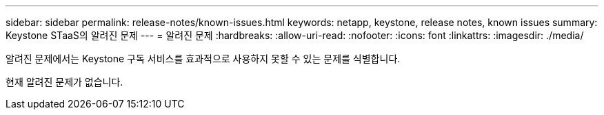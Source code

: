 ---
sidebar: sidebar 
permalink: release-notes/known-issues.html 
keywords: netapp, keystone, release notes, known issues 
summary: Keystone STaaS의 알려진 문제 
---
= 알려진 문제
:hardbreaks:
:allow-uri-read: 
:nofooter: 
:icons: font
:linkattrs: 
:imagesdir: ./media/


[role="lead"]
알려진 문제에서는 Keystone 구독 서비스를 효과적으로 사용하지 못할 수 있는 문제를 식별합니다.

현재 알려진 문제가 없습니다.
